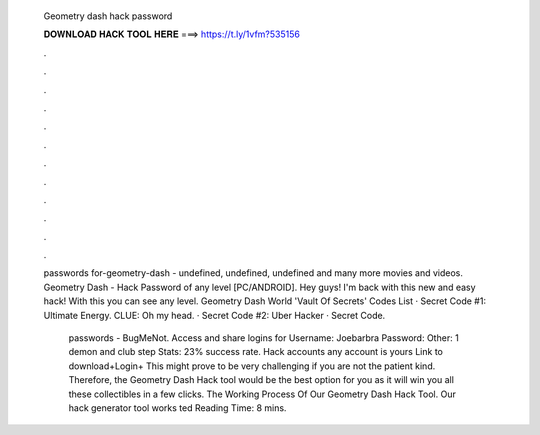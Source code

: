   Geometry dash hack password
  
  
  
  𝐃𝐎𝐖𝐍𝐋𝐎𝐀𝐃 𝐇𝐀𝐂𝐊 𝐓𝐎𝐎𝐋 𝐇𝐄𝐑𝐄 ===> https://t.ly/1vfm?535156
  
  
  
  .
  
  
  
  .
  
  
  
  .
  
  
  
  .
  
  
  
  .
  
  
  
  .
  
  
  
  .
  
  
  
  .
  
  
  
  .
  
  
  
  .
  
  
  
  .
  
  
  
  .
  
  passwords for-geometry-dash - undefined, undefined, undefined and many more movies and videos. Geometry Dash - Hack Password of any level [PC/ANDROID]. Hey guys! I'm back with this new and easy hack! With this you can see any level. Geometry Dash World 'Vault Of Secrets' Codes List · Secret Code #1: Ultimate Energy. CLUE: Oh my head. · Secret Code #2: Uber Hacker · Secret Code.
  
   passwords - BugMeNot.  Access and share logins for  Username: Joebarbra Password: Other: 1 demon and club step Stats: 23% success rate. Hack accounts any account is yours Link to download+Login+ This might prove to be very challenging if you are not the patient kind. Therefore, the Geometry Dash Hack tool would be the best option for you as it will win you all these collectibles in a few clicks. The Working Process Of Our Geometry Dash Hack Tool. Our hack generator tool works ted Reading Time: 8 mins.
